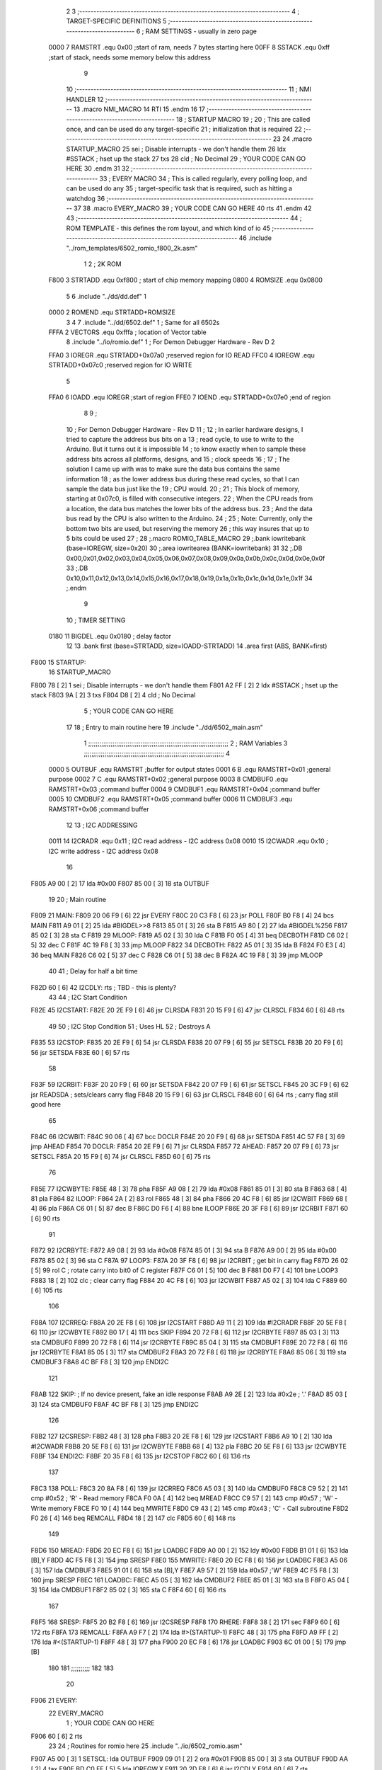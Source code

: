                               2 
                              3 ;--------------------------------------------------------------------------
                              4 ; TARGET-SPECIFIC DEFINITIONS
                              5 ;--------------------------------------------------------------------------
                              6 ; RAM SETTINGS - usually in zero page
                     0000     7 RAMSTRT .equ    0x00    ;start of ram, needs 7 bytes starting here
                     00FF     8 SSTACK	.equ	0xff	;start of stack, needs some memory below this address
                              9 
                             10 ;--------------------------------------------------------------------------
                             11 ; NMI HANDLER
                             12 ;--------------------------------------------------------------------------
                             13         .macro  NMI_MACRO
                             14         RTI
                             15         .endm
                             16 
                             17 ;--------------------------------------------------------------------------
                             18 ; STARTUP MACRO
                             19 ;
                             20 ; This are called once, and can be used do any target-specific
                             21 ; initialization that is required
                             22 ;--------------------------------------------------------------------------
                             23 
                             24         .macro  STARTUP_MACRO 
                             25         sei              ; Disable interrupts - we don't handle them
                             26         ldx     #SSTACK  ; hset up the stack
                             27         txs
                             28         cld              ; No Decimal
                             29 ;       YOUR CODE CAN GO HERE
                             30         .endm
                             31 
                             32 ;--------------------------------------------------------------------------
                             33 ; EVERY MACRO
                             34 ; This is called regularly, every polling loop, and can be used do any 
                             35 ; target-specific task that is required, such as hitting a watchdog
                             36 ;--------------------------------------------------------------------------
                             37 
                             38         .macro  EVERY_MACRO  
                             39 ;       YOUR CODE CAN GO HERE
                             40         rts
                             41         .endm        
                             42 
                             43 ;--------------------------------------------------------------------------
                             44 ; ROM TEMPLATE - this defines the rom layout, and which kind of io
                             45 ;--------------------------------------------------------------------------
                             46         .include "../rom_templates/6502_romio_f800_2k.asm"
                              1 
                              2 ; 2K ROM          
                     F800     3 STRTADD .equ    0xf800      ; start of chip memory mapping
                     0800     4 ROMSIZE .equ    0x0800
                              5 
                              6         .include "../dd/dd.def"
                              1 
                     0000     2 ROMEND  .equ    STRTADD+ROMSIZE
                              3 
                              4 
                              7         .include "../dd/6502.def"
                              1 ; Same for all 6502s
                     FFFA     2 VECTORS .equ    0xfffa      ; location of Vector table
                              8         .include "../io/romio.def"
                              1 ; For Demon Debugger Hardware - Rev D 
                              2 
                     FFA0     3 IOREGR   .equ   STRTADD+0x07a0    ;reserved region for IO READ
                     FFC0     4 IOREGW   .equ   STRTADD+0x07c0    ;reserved region for IO WRITE
                              5 
                     FFA0     6 IOADD    .equ   IOREGR            ;start of region
                     FFE0     7 IOEND    .equ   STRTADD+0x07e0    ;end of region
                              8 
                              9 ; 
                             10 ; For Demon Debugger Hardware - Rev D 
                             11 ;
                             12 ; In earlier hardware designs, I tried to capture the address bus bits on a 
                             13 ; read cycle, to use to write to the Arduino.  But it turns out it is impossible
                             14 ; to know exactly when to sample these address bits across all platforms, designs, and 
                             15 ; clock speeds
                             16 ;
                             17 ; The solution I came up with was to make sure the data bus contains the same information
                             18 ; as the lower address bus during these read cycles, so that I can sample the data bus just like the 
                             19 ; CPU would.
                             20 ;
                             21 ; This block of memory, starting at 0x07c0, is filled with consecutive integers.
                             22 ; When the CPU reads from a location, the data bus matches the lower bits of the address bus.  
                             23 ; And the data bus read by the CPU is also written to the Arduino.
                             24 ; 
                             25 ; Note: Currently, only the bottom two bits are used, but reserving the memory
                             26 ; this way insures that up to 5 bits could be used 
                             27 ; 
                             28         ;.macro  ROMIO_TABLE_MACRO
                             29         ;.bank   iowritebank   (base=IOREGW, size=0x20)
                             30         ;.area   iowritearea   (BANK=iowritebank)
                             31 
                             32         ;.DB     0x00,0x01,0x02,0x03,0x04,0x05,0x06,0x07,0x08,0x09,0x0a,0x0b,0x0c,0x0d,0x0e,0x0f
                             33         ;.DB     0x10,0x11,0x12,0x13,0x14,0x15,0x16,0x17,0x18,0x19,0x1a,0x1b,0x1c,0x1d,0x1e,0x1f
                             34         ;.endm
                              9 
                             10 ; TIMER SETTING
                     0180    11 BIGDEL  .equ    0x0180      ; delay factor
                             12 
                             13         .bank   first   (base=STRTADD, size=IOADD-STRTADD)
                             14         .area   first   (ABS, BANK=first)
   F800                      15 STARTUP:
                             16         STARTUP_MACRO
   F800 78            [ 2]    1         sei              ; Disable interrupts - we don't handle them
   F801 A2 FF         [ 2]    2         ldx     #SSTACK  ; hset up the stack
   F803 9A            [ 2]    3         txs
   F804 D8            [ 2]    4         cld              ; No Decimal
                              5 ;       YOUR CODE CAN GO HERE
                             17 
                             18         ; Entry to main routine here
                             19         .include "../dd/6502_main.asm"
                              1 ;;;;;;;;;;;;;;;;;;;;;;;;;;;;;;;;;;;;;;;;;;;;;;;;;;;;;;;;;;;;;;;;;;;;;;;;;;;
                              2 ; RAM Variables	
                              3 ;;;;;;;;;;;;;;;;;;;;;;;;;;;;;;;;;;;;;;;;;;;;;;;;;;;;;;;;;;;;;;;;;;;;;;;;;;;
                              4 
                     0000     5 OUTBUF	.equ	RAMSTRT	        ;buffer for output states
                     0001     6 B	.equ	RAMSTRT+0x01	;general purpose
                     0002     7 C	.equ	RAMSTRT+0x02	;general purpose
                     0003     8 CMDBUF0 .equ	RAMSTRT+0x03	;command buffer
                     0004     9 CMDBUF1 .equ	RAMSTRT+0x04	;command buffer
                     0005    10 CMDBUF2 .equ	RAMSTRT+0x05	;command buffer
                     0006    11 CMDBUF3 .equ	RAMSTRT+0x06	;command buffer
                             12 
                             13 ; I2C ADDRESSING
                     0011    14 I2CRADR .equ    0x11        ; I2C read address  - I2C address 0x08
                     0010    15 I2CWADR .equ    0x10        ; I2C write address - I2C address 0x08
                             16 
   F805 A9 00         [ 2]   17         lda     #0x00
   F807 85 00         [ 3]   18         sta     OUTBUF
                             19 
                             20 ; Main routine
   F809                      21 MAIN:
   F809 20 06 F9      [ 6]   22         jsr     EVERY
   F80C 20 C3 F8      [ 6]   23         jsr     POLL
   F80F B0 F8         [ 4]   24         bcs     MAIN
   F811 A9 01         [ 2]   25         lda	#BIGDEL>>8
   F813 85 01         [ 3]   26         sta	B
   F815 A9 80         [ 2]   27         lda	#BIGDEL%256
   F817 85 02         [ 3]   28         sta	C
   F819                      29 MLOOP:
   F819 A5 02         [ 3]   30         lda	C
   F81B F0 05         [ 4]   31         beq	DECBOTH
   F81D C6 02         [ 5]   32         dec	C
   F81F 4C 19 F8      [ 3]   33         jmp	MLOOP
   F822                      34 DECBOTH:
   F822 A5 01         [ 3]   35 	lda	B
   F824 F0 E3         [ 4]   36 	beq	MAIN
   F826 C6 02         [ 5]   37 	dec	C
   F828 C6 01         [ 5]   38 	dec	B
   F82A 4C 19 F8      [ 3]   39 	jmp	MLOOP
                             40 
                             41 ; Delay for half a bit time
   F82D 60            [ 6]   42 I2CDLY:	rts		; TBD - this is plenty?
                             43 
                             44 ; I2C Start Condition
   F82E                      45 I2CSTART:
   F82E 20 2E F9      [ 6]   46         jsr    CLRSDA      
   F831 20 15 F9      [ 6]   47         jsr    CLRSCL
   F834 60            [ 6]   48         rts
                             49 
                             50 ; I2C Stop Condition
                             51 ; Uses HL
                             52 ; Destroys A
   F835                      53 I2CSTOP:
   F835 20 2E F9      [ 6]   54         jsr    CLRSDA
   F838 20 07 F9      [ 6]   55         jsr    SETSCL
   F83B 20 20 F9      [ 6]   56         jsr    SETSDA
   F83E 60            [ 6]   57         rts
                             58         
   F83F                      59 I2CRBIT:
   F83F 20 20 F9      [ 6]   60 	jsr	SETSDA
   F842 20 07 F9      [ 6]   61 	jsr	SETSCL
   F845 20 3C F9      [ 6]   62 	jsr	READSDA	; sets/clears carry flag
   F848 20 15 F9      [ 6]   63 	jsr     CLRSCL
   F84B 60            [ 6]   64 	rts		; carry flag still good here
                             65 
   F84C                      66 I2CWBIT:
   F84C 90 06         [ 4]   67 	bcc	DOCLR
   F84E 20 20 F9      [ 6]   68 	jsr	SETSDA
   F851 4C 57 F8      [ 3]   69 	jmp	AHEAD
   F854                      70 DOCLR:
   F854 20 2E F9      [ 6]   71 	jsr	CLRSDA
   F857                      72 AHEAD:
   F857 20 07 F9      [ 6]   73 	jsr	SETSCL
   F85A 20 15 F9      [ 6]   74 	jsr	CLRSCL
   F85D 60            [ 6]   75 	rts
                             76         
   F85E                      77 I2CWBYTE:
   F85E 48            [ 3]   78 	pha
   F85F A9 08         [ 2]   79 	lda	#0x08
   F861 85 01         [ 3]   80 	sta	B
   F863 68            [ 4]   81 	pla
   F864                      82 ILOOP:
   F864 2A            [ 2]   83 	rol
   F865 48            [ 3]   84 	pha
   F866 20 4C F8      [ 6]   85 	jsr	I2CWBIT
   F869 68            [ 4]   86 	pla
   F86A C6 01         [ 5]   87 	dec	B
   F86C D0 F6         [ 4]   88 	bne	ILOOP
   F86E 20 3F F8      [ 6]   89 	jsr	I2CRBIT
   F871 60            [ 6]   90 	rts
                             91 	
   F872                      92 I2CRBYTE:
   F872 A9 08         [ 2]   93         lda	#0x08
   F874 85 01         [ 3]   94 	sta	B
   F876 A9 00         [ 2]   95 	lda	#0x00
   F878 85 02         [ 3]   96 	sta	C
   F87A                      97 LOOP3:
   F87A 20 3F F8      [ 6]   98         jsr     I2CRBIT     ; get bit in carry flag
   F87D 26 02         [ 5]   99         rol     C           ; rotate carry into bit0 of C register
   F87F C6 01         [ 5]  100         dec	B
   F881 D0 F7         [ 4]  101         bne    	LOOP3
   F883 18            [ 2]  102         clc           	    ; clear carry flag              
   F884 20 4C F8      [ 6]  103         jsr   	I2CWBIT
   F887 A5 02         [ 3]  104         lda  	C
   F889 60            [ 6]  105         rts
                            106 
   F88A                     107 I2CRREQ:
   F88A 20 2E F8      [ 6]  108         jsr     I2CSTART
   F88D A9 11         [ 2]  109         lda	    #I2CRADR
   F88F 20 5E F8      [ 6]  110         jsr     I2CWBYTE
   F892 B0 17         [ 4]  111         bcs     SKIP
   F894 20 72 F8      [ 6]  112         jsr     I2CRBYTE
   F897 85 03         [ 3]  113         sta     CMDBUF0
   F899 20 72 F8      [ 6]  114         jsr     I2CRBYTE
   F89C 85 04         [ 3]  115         sta     CMDBUF1
   F89E 20 72 F8      [ 6]  116         jsr     I2CRBYTE
   F8A1 85 05         [ 3]  117         sta     CMDBUF2
   F8A3 20 72 F8      [ 6]  118         jsr     I2CRBYTE
   F8A6 85 06         [ 3]  119         sta     CMDBUF3
   F8A8 4C BF F8      [ 3]  120         jmp     ENDI2C
                            121     
   F8AB                     122 SKIP:                       ; If no device present, fake an idle response
   F8AB A9 2E         [ 2]  123         lda     #0x2e  ; '.'
   F8AD 85 03         [ 3]  124         sta     CMDBUF0
   F8AF 4C BF F8      [ 3]  125         jmp     ENDI2C
                            126 
   F8B2                     127 I2CSRESP:
   F8B2 48            [ 3]  128         pha
   F8B3 20 2E F8      [ 6]  129         jsr     I2CSTART
   F8B6 A9 10         [ 2]  130         lda     #I2CWADR
   F8B8 20 5E F8      [ 6]  131         jsr     I2CWBYTE
   F8BB 68            [ 4]  132         pla
   F8BC 20 5E F8      [ 6]  133         jsr     I2CWBYTE
   F8BF                     134 ENDI2C:
   F8BF 20 35 F8      [ 6]  135         jsr     I2CSTOP
   F8C2 60            [ 6]  136         rts
                            137 
   F8C3                     138 POLL:
   F8C3 20 8A F8      [ 6]  139         jsr     I2CRREQ
   F8C6 A5 03         [ 3]  140         lda     CMDBUF0
   F8C8 C9 52         [ 2]  141         cmp     #0x52    	; 'R' - Read memory
   F8CA F0 0A         [ 4]  142         beq     MREAD
   F8CC C9 57         [ 2]  143         cmp     #0x57    	; 'W' - Write memory
   F8CE F0 10         [ 4]  144         beq	MWRITE
   F8D0 C9 43         [ 2]  145         cmp     #0x43    	; 'C' - Call subroutine
   F8D2 F0 26         [ 4]  146         beq	REMCALL
   F8D4 18            [ 2]  147         clc
   F8D5 60            [ 6]  148         rts
                            149 
   F8D6                     150 MREAD:
   F8D6 20 EC F8      [ 6]  151         jsr     LOADBC
   F8D9 A0 00         [ 2]  152         ldy	#0x00
   F8DB B1 01         [ 6]  153         lda	[B],Y
   F8DD 4C F5 F8      [ 3]  154         jmp     SRESP
   F8E0                     155 MWRITE:
   F8E0 20 EC F8      [ 6]  156         jsr     LOADBC
   F8E3 A5 06         [ 3]  157         lda     CMDBUF3
   F8E5 91 01         [ 6]  158         sta     [B],Y
   F8E7 A9 57         [ 2]  159         lda     #0x57  	;'W'
   F8E9 4C F5 F8      [ 3]  160         jmp     SRESP
   F8EC                     161 LOADBC:
   F8EC A5 05         [ 3]  162 	lda	CMDBUF2
   F8EE 85 01         [ 3]  163 	sta	B
   F8F0 A5 04         [ 3]  164 	lda	CMDBUF1
   F8F2 85 02         [ 3]  165 	sta	C
   F8F4 60            [ 6]  166 	rts
                            167 	
   F8F5                     168 SRESP:
   F8F5 20 B2 F8      [ 6]  169         jsr    I2CSRESP
   F8F8                     170 RHERE:
   F8F8 38            [ 2]  171         sec
   F8F9 60            [ 6]  172         rts
   F8FA                     173 REMCALL:
   F8FA A9 F7         [ 2]  174 	    lda	#>(STARTUP-1)
   F8FC 48            [ 3]  175         pha
   F8FD A9 FF         [ 2]  176         lda	#<(STARTUP-1)
   F8FF 48            [ 3]  177         pha
   F900 20 EC F8      [ 6]  178         jsr     LOADBC
   F903 6C 01 00      [ 5]  179         jmp     [B]
                            180         
                            181 ;;;;;;;;;;
                            182 
                            183 
                             20 
   F906                      21 EVERY:
                             22         EVERY_MACRO
                              1 ;       YOUR CODE CAN GO HERE
   F906 60            [ 6]    2         rts
                             23         
                             24         ; Routines for romio here
                             25         .include "../io/6502_romio.asm"
   F907 A5 00         [ 3]    1 SETSCL:	lda	OUTBUF
   F909 09 01         [ 2]    2 	ora	#0x01
   F90B 85 00         [ 3]    3         sta     OUTBUF
   F90D AA            [ 2]    4         tax
   F90E BD C0 FF      [ 5]    5         lda     IOREGW,X
   F911 20 2D F8      [ 6]    6 	jsr	I2CDLY
   F914 60            [ 6]    7 	rts
                              8 
   F915 A5 00         [ 3]    9 CLRSCL:	lda	OUTBUF
   F917 29 1E         [ 2]   10     and	#0x1e
   F919 85 00         [ 3]   11     sta	OUTBUF
   F91B AA            [ 2]   12         tax
   F91C BD C0 FF      [ 5]   13         lda     IOREGW,X
   F91F 60            [ 6]   14 	rts
                             15 
   F920 A5 00         [ 3]   16 SETSDA:	lda	OUTBUF
   F922 29 1D         [ 2]   17 	and	#0x1d
   F924 85 00         [ 3]   18         sta     OUTBUF
   F926 AA            [ 2]   19         tax
   F927 BD C0 FF      [ 5]   20         lda     IOREGW,X
   F92A 20 2D F8      [ 6]   21 	jsr	I2CDLY
   F92D 60            [ 6]   22 	rts
                             23 
   F92E A5 00         [ 3]   24 CLRSDA:	lda	OUTBUF
   F930 09 02         [ 2]   25 	ora	#0x02
   F932 85 00         [ 3]   26         sta     OUTBUF
   F934 AA            [ 2]   27         tax
   F935 BD C0 FF      [ 5]   28         lda     IOREGW,X
   F938 20 2D F8      [ 6]   29 	jsr	I2CDLY
   F93B 60            [ 6]   30 	rts
                             31 
   F93C A6 00         [ 3]   32 READSDA:	ldx	OUTBUF
   F93E BD A0 FF      [ 5]   33         lda     IOREGR,X
   F941 6A            [ 2]   34         ror
   F942 60            [ 6]   35 	rts				
                             26 
   F943                      27 NMI:
                             28         NMI_MACRO
   F943 40            [ 6]    1         RTI
                             29 
                             30         ;--------------------------------------------------
                             31         ; The romio write region has a small table here
                             32         ;--------------------------------------------------
                             33         .bank   second  (base=IOREGW, size=IOEND-IOREGW)
                             34         .area   second  (ABS, BANK=second)
                             35         .include "../io/romio_table.asm"
                              1 
                              2 ; 
                              3 ; For Demon Debugger Hardware - Rev D 
                              4 ;
                              5 ; In earlier hardware designs, I tried to capture the address bus bits on a 
                              6 ; read cycle, to use to write to the Arduino.  But it turns out it is impossible
                              7 ; to know exactly when to sample these address bits across all platforms, designs, and 
                              8 ; clock speeds
                              9 ;
                             10 ; The solution I came up with was to make sure the data bus contains the same information
                             11 ; as the lower address bus during these read cycles, so that I can sample the data bus just like the 
                             12 ; CPU would.
                             13 ;
                             14 ; This block of memory, starting at 0x07c0, is filled with consecutive integers.
                             15 ; When the CPU reads from a location, the data bus matches the lower bits of the address bus.  
                             16 ; And the data bus read by the CPU is also written to the Arduino.
                             17 ; 
                             18 ; Note: Currently, only the bottom two bits are used, but reserving the memory
                             19 ; this way insures that up to 5 bits could be used 
                             20 ; 
                             21         ;.bank   iowritebank   (base=IOREGW, size=0x20)
                             22         ;.area   iowritearea   (BANK=iowritebank)
                             23 
   FFC0 00 01 02 03 04 05    24         .DB     0x00,0x01,0x02,0x03,0x04,0x05,0x06,0x07,0x08,0x09,0x0a,0x0b,0x0c,0x0d,0x0e,0x0f
        06 07 08 09 0A 0B
        0C 0D 0E 0F
   FFD0 10 11 12 13 14 15    25         .DB     0x10,0x11,0x12,0x13,0x14,0x15,0x16,0x17,0x18,0x19,0x1a,0x1b,0x1c,0x1d,0x1e,0x1f
        16 17 18 19 1A 1B
        1C 1D 1E 1F
                             26 
                             36 
                             37         ;--------------------------------------------------
                             38         ; There is a little more room here, which is unused
                             39         ;--------------------------------------------------
                             40         .bank   third  (base=IOEND, size=VECTORS-IOEND)
                             41         .area   third  (ABS, BANK=third)
                             42 
                             43         ;--------------------------------------------------
                             44         ; Vector table
                             45         ;--------------------------------------------------
                             46         .bank   fourth  (base=VECTORS, size=ROMEND-VECTORS)
                             47         .area   fourth  (ABS, BANK=fourth)        
                             48 
   FFFA 43 F9                49         .dw     NMI
   FFFC 00 F8                50         .dw     STARTUP
   FFFE 00 F8                51         .dw     STARTUP
                             52 
                             53         .end
